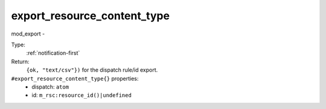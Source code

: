 .. _export_resource_content_type:

export_resource_content_type
^^^^^^^^^^^^^^^^^^^^^^^^^^^^

mod_export - 


Type: 
    :ref:`notification-first`

Return: 
    ``{ok, "text/csv"})`` for the dispatch rule/id export.

``#export_resource_content_type{}`` properties:
    - dispatch: ``atom``
    - id: ``m_rsc:resource_id()|undefined``
